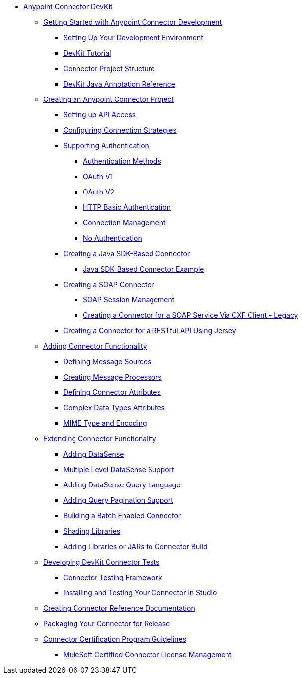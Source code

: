 // DevKit 3.8 TOC File

* link:/anypoint-connector-devkit/v/3.8/index[Anypoint Connector DevKit]
** link:/anypoint-connector-devkit/v/3.8/anypoint-connector-development[Getting Started with Anypoint Connector Development]
*** link:/anypoint-connector-devkit/v/3.8/setting-up-your-dev-environment[Setting Up Your Development Environment]
*** link:/anypoint-connector-devkit/v/3.8/devkit-tutorial[DevKit Tutorial]
*** link:/anypoint-connector-devkit/v/3.8/connector-project-structure[Connector Project Structure]
*** link:/anypoint-connector-devkit/v/3.8/annotation-reference[DevKit Java Annotation Reference]
** link:/anypoint-connector-devkit/v/3.8/creating-an-anypoint-connector-project[Creating an Anypoint Connector Project]
*** link:/anypoint-connector-devkit/v/3.8/setting-up-api-access[Setting up API Access]
*** link:/anypoint-connector-devkit/v/3.8/connector-connection-strategies[Configuring Connection Strategies]
*** link:/anypoint-connector-devkit/v/3.8/authentication[Supporting Authentication]
**** link:/anypoint-connector-devkit/v/3.8/authentication-methods[Authentication Methods]
**** link:/anypoint-connector-devkit/v/3.8/oauth-v1[OAuth V1]
**** link:/anypoint-connector-devkit/v/3.8/oauth-v2[OAuth V2]
**** link:/anypoint-connector-devkit/v/3.8/http-basic-authentication[HTTP Basic Authentication]
**** link:/anypoint-connector-devkit/v/3.8/connection-management[Connection Management]
**** link:/anypoint-connector-devkit/v/3.8/no-authentication[No Authentication]
*** link:/anypoint-connector-devkit/v/3.8/creating-a-java-sdk-based-connector[Creating a Java SDK-Based Connector]
**** link:/anypoint-connector-devkit/v/3.8/creating-a-connector-using-a-java-sdk[Java SDK-Based Connector Example]
*** link:/anypoint-connector-devkit/v/3.8/creating-a-soap-connector[Creating a SOAP Connector]
**** link:/anypoint-connector-devkit/v/3.8/soap-connect-session-management[SOAP Session Management]
**** link:/anypoint-connector-devkit/v/3.8/creating-a-connector-for-a-soap-service-via-cxf-client[Creating a Connector for a SOAP Service Via CXF Client - Legacy]
*** link:/anypoint-connector-devkit/v/3.8/creating-a-connector-for-a-restful-api-using-jersey[Creating a Connector for a RESTful API Using Jersey]
** link:/anypoint-connector-devkit/v/3.8/connector-attributes-and-operations[Adding Connector Functionality]
*** link:/anypoint-connector-devkit/v/3.8/defining-message-sources[Defining Message Sources]
*** link:/anypoint-connector-devkit/v/3.8/creating-message-processors[Creating Message Processors]
*** link:/anypoint-connector-devkit/v/3.8/defining-connector-attributes[Defining Connector Attributes]
*** link:/anypoint-connector-devkit/v/3.8/complex-data-types-attributes[Complex Data Types Attributes]
*** link:/anypoint-connector-devkit/v/3.8/mime-type-and-encoding[MIME Type and Encoding]
//todo:may be able to remove extending doc
** link:/anypoint-connector-devkit/v/3.8/extending-connector-functionality[Extending Connector Functionality]
*** link:/anypoint-connector-devkit/v/3.8/adding-datasense[Adding DataSense]
*** link:/anypoint-connector-devkit/v/3.8/multiple-level-datasense-support[Multiple Level DataSense Support]
*** link:/anypoint-connector-devkit/v/3.8/adding-datasense-query-language[Adding DataSense Query Language]
*** link:/anypoint-connector-devkit/v/3.8/adding-query-pagination-support[Adding Query Pagination Support]
*** link:/anypoint-connector-devkit/v/3.8/building-a-batch-enabled-connector[Building a Batch Enabled Connector]
*** link:/anypoint-connector-devkit/v/3.8/shading-libraries[Shading Libraries]
*** link:/anypoint-connector-devkit/v/3.8/adding-libraries[Adding Libraries or JARs to Connector Build]
** link:/anypoint-connector-devkit/v/3.8/developing-devkit-connector-tests[Developing DevKit Connector Tests]
*** link:/anypoint-connector-devkit/v/3.8/connector-testing-framework[Connector Testing Framework]
//todo: delete below? too old?
*** link:/anypoint-connector-devkit/v/3.8/installing-and-testing-your-connector-in-studio[Installing and Testing Your Connector in Studio]
** link:/anypoint-connector-devkit/v/3.8/connector-reference-documentation[Creating Connector Reference Documentation]
** link:/anypoint-connector-devkit/v/3.8/packaging-your-connector-for-release[Packaging Your Connector for Release]
** link:/anypoint-connector-devkit/v/3.8/connector-certification-program-guidelines[Connector Certification Program Guidelines]
*** link:/anypoint-connector-devkit/v/3.8/certified-connector-license-management[MuleSoft Certified Connector License Management]
